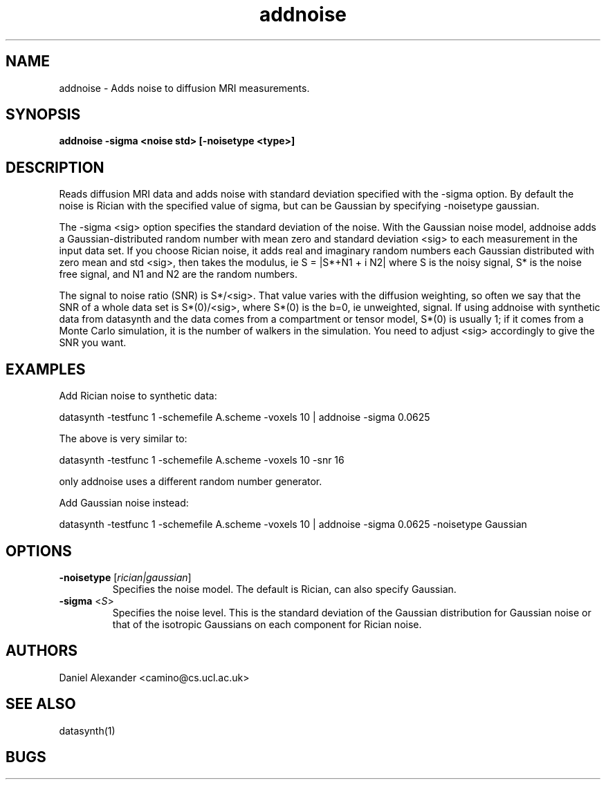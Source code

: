 .\" $Id: addnoise.1,v 1.2 2006/04/20 12:54:32 ucacdxa Exp $

.TH addnoise 1

.SH NAME
addnoise \- Adds noise to diffusion MRI measurements.

.SH SYNOPSIS
.B addnoise -sigma <noise std> [-noisetype <type>]

.SH DESCRIPTION
Reads diffusion MRI data and adds noise with standard deviation specified with the -sigma
option. By default the noise is Rician with the specified value of sigma, but can be
Gaussian by specifying -noisetype gaussian.

The -sigma <sig> option specifies the standard deviation of the noise.
With the Gaussian noise model, addnoise adds a Gaussian-distributed
random number with mean zero and standard deviation <sig> to each
measurement in the input data set.  If you choose Rician noise, it
adds real and imaginary random numbers each Gaussian distributed with
zero mean and std <sig>, then takes the modulus, ie S = |S*+N1 + i N2|
where S is the noisy signal, S* is the noise free signal, and N1 and
N2 are the random numbers.

The signal to noise ratio (SNR) is S*/<sig>.  That value varies with
the diffusion weighting, so often we say that the SNR of a whole data
set is S*(0)/<sig>, where S*(0) is the b=0, ie unweighted, signal.  If
using addnoise with synthetic data from datasynth and the data comes
from a compartment or tensor model, S*(0) is usually 1; if it comes
from a Monte Carlo simulation, it is the number of walkers in the
simulation.  You need to adjust <sig> accordingly to give the SNR you
want.

.SH EXAMPLES
Add Rician noise to synthetic data:

datasynth -testfunc 1 -schemefile A.scheme -voxels 10 | addnoise -sigma 0.0625

The above is very similar to:

datasynth -testfunc 1 -schemefile A.scheme -voxels 10 -snr 16

only addnoise uses a different random number generator.

Add Gaussian noise instead:

datasynth -testfunc 1 -schemefile A.scheme -voxels 10 | addnoise -sigma 0.0625 -noisetype
Gaussian

.SH OPTIONS

.TP
.B \-noisetype\fR [\fIrician|gaussian\fR]
Specifies the noise model.  The default is Rician, can also specify Gaussian.

.TP
.B \-sigma\fR  <\fIS\fR>
Specifies the noise level.  This is the standard deviation of the Gaussian distribution
for Gaussian noise or that of the isotropic Gaussians on each component for Rician noise.

.SH "AUTHORS"
Daniel Alexander <camino@cs.ucl.ac.uk>

.SH "SEE ALSO"
datasynth(1)

.SH BUGS
